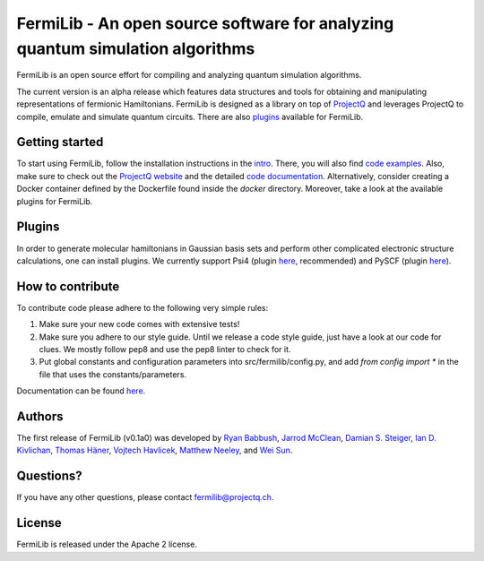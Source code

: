 FermiLib - An open source software for analyzing quantum simulation algorithms
==============================================================================

.. image:: https://travis-ci.org/ProjectQ-Framework/FermiLib.svg?branch=master
    :target: https://travis-ci.org/ProjectQ-Framework/FermiLib

.. image:: https://coveralls.io/repos/github/ProjectQ-Framework/FermiLib/badge.svg
    :target: https://coveralls.io/github/ProjectQ-Framework/FermiLib

.. image:: https://readthedocs.org/projects/fermilib/badge/?version=latest
	:target: http://fermilib.readthedocs.io/en/latest/?badge=latest
	:alt: Documentation Status


FermiLib is an open source effort for compiling and analyzing quantum simulation algorithms.

The current version is an alpha release which features data structures and tools for obtaining and manipulating representations of fermionic Hamiltonians. FermiLib is designed as a library on top of `ProjectQ <https://github.com/ProjectQ-Framework/ProjectQ>`__ and leverages ProjectQ to compile, emulate and simulate quantum circuits. There are also `plugins <http://projectq.ch/code-and-docs/#Fermilib>`__ available for FermiLib.

Getting started
---------------

To start using FermiLib, follow the installation instructions in the `intro <http://fermilib.readthedocs.io/en/latest/intro.html>`__. There, you will also find `code examples <http://fermilib.readthedocs.io/en/latest/examples.html>`__. Also, make sure to check out the `ProjectQ
website <http://www.projectq.ch>`__ and the detailed `code documentation <http://fermilib.readthedocs.io/en/latest/fermilib.html>`__. Alternatively, consider creating a Docker container defined by the Dockerfile found inside the `docker` directory. Moreover, take a look at the available plugins for FermiLib.

Plugins
-------

In order to generate molecular hamiltonians in Gaussian basis sets and perform other complicated electronic structure calculations, one can install plugins. We currently support Psi4 (plugin `here <https://github.com/ProjectQ-Framework/FermiLib-Plugin-Psi4>`__, recommended) and PySCF (plugin `here <https://github.com/ProjectQ-Framework/FermiLib-Plugin-PySCF>`__).

How to contribute
-----------------

To contribute code please adhere to the following very simple rules:

1. Make sure your new code comes with extensive tests!
2. Make sure you adhere to our style guide. Until we release a code style 
   guide, just have a look at our code for clues. We mostly follow pep8 and use the pep8 linter to check for it.
3. Put global constants and configuration parameters into src/fermilib/config.py, and
   add *from config import ** in the file that uses the constants/parameters.

Documentation can be found `here <http://fermilib.readthedocs.io/>`_.

Authors
-------

The first release of FermiLib (v0.1a0) was developed by `Ryan Babbush <https://research.google.com/pubs/RyanBabbush.html>`__, `Jarrod McClean <https://crd.lbl.gov/departments/computational-science/ccmc/staff/alvarez-fellows/jarrod-mcclean/>`__, `Damian S. Steiger <http://www.comp.phys.ethz.ch/people/person-detail.html?persid=165677>`__, `Ian D. Kivlichan <http://aspuru.chem.harvard.edu/ian-kivlichan/>`__, `Thomas
Häner <http://www.comp.phys.ethz.ch/people/person-detail.html?persid=179208>`__, `Vojtech Havlicek <https://github.com/VojtaHavlicek>`__, `Matthew Neeley <https://maffoo.net/>`__, and `Wei Sun <https://github.com/Spaceenter>`__.

Questions?
----------

If you have any other questions, please contact fermilib@projectq.ch.

License
-------

FermiLib is released under the Apache 2 license.
